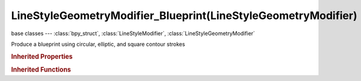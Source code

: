 LineStyleGeometryModifier_Blueprint(LineStyleGeometryModifier)
==============================================================

.. module:: bpy.types

base classes --- :class:`bpy_struct`, :class:`LineStyleModifier`, :class:`LineStyleGeometryModifier`

.. class:: LineStyleGeometryModifier_Blueprint(LineStyleGeometryModifier)

   Produce a blueprint using circular, elliptic, and square contour strokes

   .. attribute:: backbone_length

      Amount of backbone stretching

      :type: float in [-inf, inf], default 0.0

   .. attribute:: expanded

      True if the modifier tab is expanded

      :type: boolean, default False

   .. attribute:: name

      Name of the modifier

      :type: string, default "", (never None)

   .. attribute:: random_backbone

      Randomness of the backbone stretching

      :type: int in [0, inf], default 0

   .. attribute:: random_center

      Randomness of the center

      :type: int in [0, inf], default 0

   .. attribute:: random_radius

      Randomness of the radius

      :type: int in [0, inf], default 0

   .. attribute:: rounds

      Number of rounds in contour strokes

      :type: int in [1, 1000], default 0

   .. attribute:: shape

      Select the shape of blueprint contour strokes

      * ``CIRCLES`` Circles, Draw a blueprint using circular contour strokes.
      * ``ELLIPSES`` Ellipses, Draw a blueprint using elliptic contour strokes.
      * ``SQUARES`` Squares, Draw a blueprint using square contour strokes.

      :type: enum in ['CIRCLES', 'ELLIPSES', 'SQUARES'], default 'CIRCLES'

   .. data:: type

      Type of the modifier

      :type: enum in ['2D_OFFSET', '2D_TRANSFORM', 'BACKBONE_STRETCHER', 'BEZIER_CURVE', 'BLUEPRINT', 'GUIDING_LINES', 'PERLIN_NOISE_1D', 'PERLIN_NOISE_2D', 'POLYGONIZATION', 'SAMPLING', 'SIMPLIFICATION', 'SINUS_DISPLACEMENT', 'SPATIAL_NOISE', 'TIP_REMOVER'], default '2D_OFFSET', (readonly)

   .. attribute:: use

      Enable or disable this modifier during stroke rendering

      :type: boolean, default False

.. rubric:: Inherited Properties

.. hlist::
   :columns: 2

   * :class:`bpy_struct.id_data`

.. rubric:: Inherited Functions

.. hlist::
   :columns: 2

   * :class:`bpy_struct.as_pointer`
   * :class:`bpy_struct.driver_add`
   * :class:`bpy_struct.driver_remove`
   * :class:`bpy_struct.get`
   * :class:`bpy_struct.is_property_hidden`
   * :class:`bpy_struct.is_property_readonly`
   * :class:`bpy_struct.is_property_set`
   * :class:`bpy_struct.items`
   * :class:`bpy_struct.keyframe_delete`
   * :class:`bpy_struct.keyframe_insert`
   * :class:`bpy_struct.keys`
   * :class:`bpy_struct.path_from_id`
   * :class:`bpy_struct.path_resolve`
   * :class:`bpy_struct.property_unset`
   * :class:`bpy_struct.type_recast`
   * :class:`bpy_struct.values`

